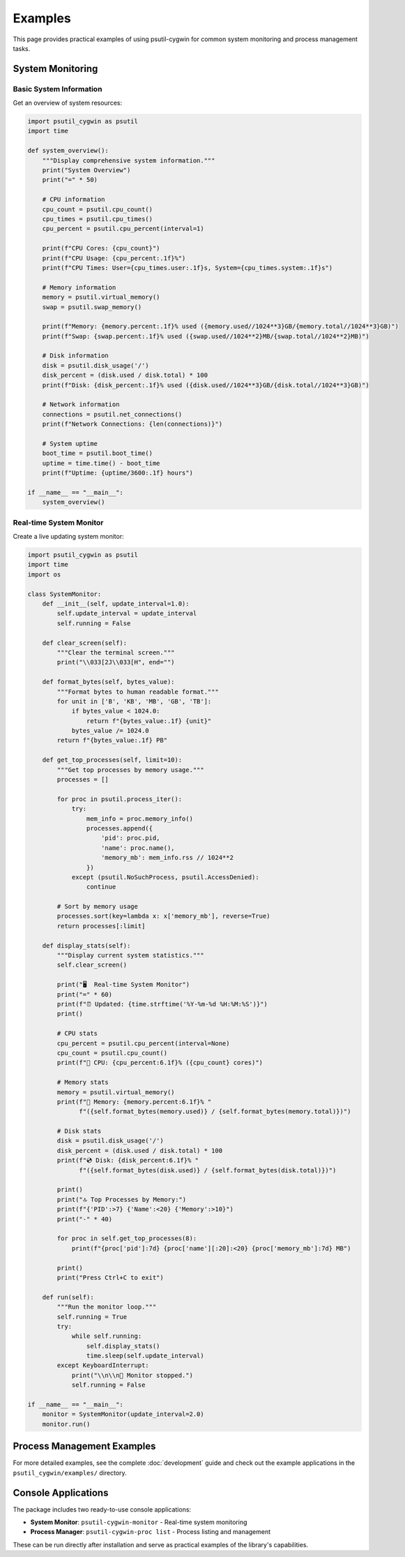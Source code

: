 Examples
========

This page provides practical examples of using psutil-cygwin for common system monitoring and process management tasks.

System Monitoring
-----------------

Basic System Information
~~~~~~~~~~~~~~~~~~~~~~~~

Get an overview of system resources:

.. code-block:: python

   import psutil_cygwin as psutil
   import time

   def system_overview():
       """Display comprehensive system information."""
       print("System Overview")
       print("=" * 50)
       
       # CPU information
       cpu_count = psutil.cpu_count()
       cpu_times = psutil.cpu_times()
       cpu_percent = psutil.cpu_percent(interval=1)
       
       print(f"CPU Cores: {cpu_count}")
       print(f"CPU Usage: {cpu_percent:.1f}%")
       print(f"CPU Times: User={cpu_times.user:.1f}s, System={cpu_times.system:.1f}s")
       
       # Memory information
       memory = psutil.virtual_memory()
       swap = psutil.swap_memory()
       
       print(f"Memory: {memory.percent:.1f}% used ({memory.used//1024**3}GB/{memory.total//1024**3}GB)")
       print(f"Swap: {swap.percent:.1f}% used ({swap.used//1024**2}MB/{swap.total//1024**2}MB)")
       
       # Disk information
       disk = psutil.disk_usage('/')
       disk_percent = (disk.used / disk.total) * 100
       print(f"Disk: {disk_percent:.1f}% used ({disk.used//1024**3}GB/{disk.total//1024**3}GB)")
       
       # Network information
       connections = psutil.net_connections()
       print(f"Network Connections: {len(connections)}")
       
       # System uptime
       boot_time = psutil.boot_time()
       uptime = time.time() - boot_time
       print(f"Uptime: {uptime/3600:.1f} hours")

   if __name__ == "__main__":
       system_overview()

Real-time System Monitor
~~~~~~~~~~~~~~~~~~~~~~~~

Create a live updating system monitor:

.. code-block:: python

   import psutil_cygwin as psutil
   import time
   import os

   class SystemMonitor:
       def __init__(self, update_interval=1.0):
           self.update_interval = update_interval
           self.running = False
       
       def clear_screen(self):
           """Clear the terminal screen."""
           print("\\033[2J\\033[H", end="")
       
       def format_bytes(self, bytes_value):
           """Format bytes to human readable format."""
           for unit in ['B', 'KB', 'MB', 'GB', 'TB']:
               if bytes_value < 1024.0:
                   return f"{bytes_value:.1f} {unit}"
               bytes_value /= 1024.0
           return f"{bytes_value:.1f} PB"
       
       def get_top_processes(self, limit=10):
           """Get top processes by memory usage."""
           processes = []
           
           for proc in psutil.process_iter():
               try:
                   mem_info = proc.memory_info()
                   processes.append({
                       'pid': proc.pid,
                       'name': proc.name(),
                       'memory_mb': mem_info.rss // 1024**2
                   })
               except (psutil.NoSuchProcess, psutil.AccessDenied):
                   continue
           
           # Sort by memory usage
           processes.sort(key=lambda x: x['memory_mb'], reverse=True)
           return processes[:limit]
       
       def display_stats(self):
           """Display current system statistics."""
           self.clear_screen()
           
           print("🖥️  Real-time System Monitor")
           print("=" * 60)
           print(f"⏰ Updated: {time.strftime('%Y-%m-%d %H:%M:%S')}")
           print()
           
           # CPU stats
           cpu_percent = psutil.cpu_percent(interval=None)
           cpu_count = psutil.cpu_count()
           print(f"🔧 CPU: {cpu_percent:6.1f}% ({cpu_count} cores)")
           
           # Memory stats
           memory = psutil.virtual_memory()
           print(f"💾 Memory: {memory.percent:6.1f}% "
                 f"({self.format_bytes(memory.used)} / {self.format_bytes(memory.total)})")
           
           # Disk stats
           disk = psutil.disk_usage('/')
           disk_percent = (disk.used / disk.total) * 100
           print(f"💿 Disk: {disk_percent:6.1f}% "
                 f"({self.format_bytes(disk.used)} / {self.format_bytes(disk.total)})")
           
           print()
           print("🔝 Top Processes by Memory:")
           print(f"{'PID':>7} {'Name':<20} {'Memory':>10}")
           print("-" * 40)
           
           for proc in self.get_top_processes(8):
               print(f"{proc['pid']:7d} {proc['name'][:20]:<20} {proc['memory_mb']:7d} MB")
           
           print()
           print("Press Ctrl+C to exit")
       
       def run(self):
           """Run the monitor loop."""
           self.running = True
           try:
               while self.running:
                   self.display_stats()
                   time.sleep(self.update_interval)
           except KeyboardInterrupt:
               print("\\n\\n👋 Monitor stopped.")
               self.running = False

   if __name__ == "__main__":
       monitor = SystemMonitor(update_interval=2.0)
       monitor.run()

Process Management Examples
---------------------------

For more detailed examples, see the complete :doc:`development` guide and check out the example applications in the ``psutil_cygwin/examples/`` directory.

Console Applications
--------------------

The package includes two ready-to-use console applications:

- **System Monitor**: ``psutil-cygwin-monitor`` - Real-time system monitoring
- **Process Manager**: ``psutil-cygwin-proc list`` - Process listing and management

These can be run directly after installation and serve as practical examples of the library's capabilities.
